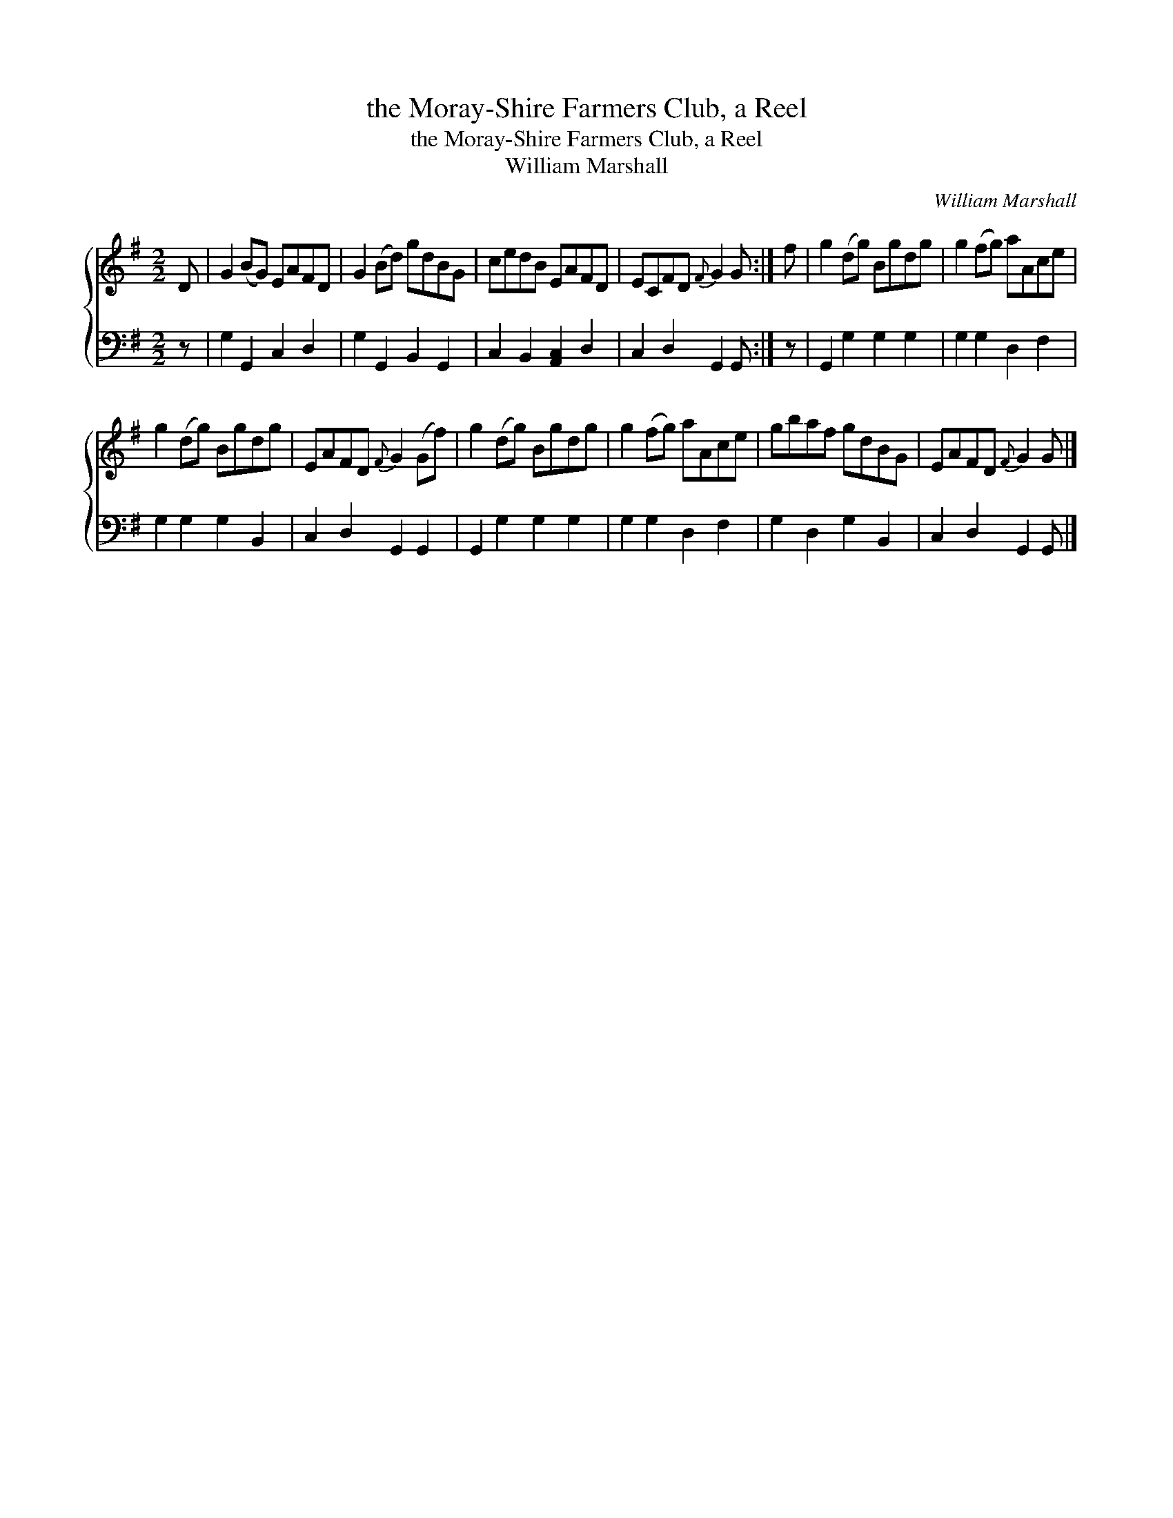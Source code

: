 X:1
T:the Moray-Shire Farmers Club, a Reel
T:the Moray-Shire Farmers Club, a Reel
T:William Marshall
C:William Marshall
%%score { 1 2 }
L:1/8
M:2/2
K:G
V:1 treble 
V:2 bass 
V:1
 D | G2 (BG) EAFD | G2 (Bd) gdBG | cedB EAFD | ECFD{F} G2 G :| f | g2 (dg) Bgdg | g2 (fg) aAce | %8
 g2 (dg) Bgdg | EAFD{F} G2 (Gf) | g2 (dg) Bgdg | g2 (fg) aAce | gbaf gdBG | EAFD{F} G2 G |] %14
V:2
 z | G,2 G,,2 C,2 D,2 | G,2 G,,2 B,,2 G,,2 | C,2 B,,2 [A,,C,]2 D,2 | C,2 D,2 G,,2 G,, :| z | %6
 G,,2 G,2 G,2 G,2 | G,2 G,2 D,2 F,2 | G,2 G,2 G,2 B,,2 | C,2 D,2 G,,2 G,,2 | G,,2 G,2 G,2 G,2 | %11
 G,2 G,2 D,2 F,2 | G,2 D,2 G,2 B,,2 | C,2 D,2 G,,2 G,, |] %14

